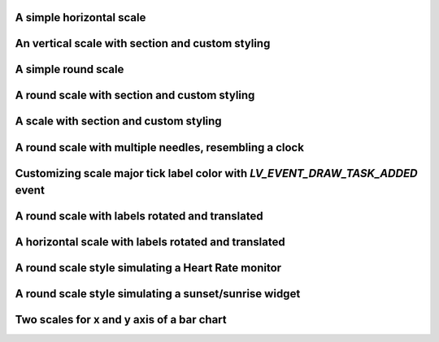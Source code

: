 A simple horizontal scale
-------------------------

.. lv_example:: widgets/scale/lv_example_scale_1
  :language: c

An vertical scale with section and custom styling
-------------------------------------------------

.. lv_example:: widgets/scale/lv_example_scale_2
  :language: c

A simple round scale
--------------------

.. lv_example:: widgets/scale/lv_example_scale_3
  :language: c

A round scale with section and custom styling
---------------------------------------------

.. lv_example:: widgets/scale/lv_example_scale_4
  :language: c

A scale with section and custom styling
---------------------------------------

.. lv_example:: widgets/scale/lv_example_scale_5
  :language: c

A round scale with multiple needles, resembling a clock
-------------------------------------------------------

.. lv_example:: widgets/scale/lv_example_scale_6
  :language: c

Customizing scale major tick label color with `LV_EVENT_DRAW_TASK_ADDED` event
------------------------------------------------------------------------------

.. lv_example:: widgets/scale/lv_example_scale_7
  :language: c

A round scale with labels rotated and translated
------------------------------------------------

.. lv_example:: widgets/scale/lv_example_scale_8
  :language: c

A horizontal scale with labels rotated and translated
-----------------------------------------------------

.. lv_example:: widgets/scale/lv_example_scale_9
  :language: c

A round scale style simulating a Heart Rate monitor
---------------------------------------------------

.. lv_example:: widgets/scale/lv_example_scale_10
  :language: c

A round scale style simulating a sunset/sunrise widget
------------------------------------------------------

.. lv_example:: widgets/scale/lv_example_scale_11
  :language: c

Two scales for x and y axis of a bar chart
------------------------------------------

.. lv_example:: widgets/scale/lv_example_scale_12
  :language: c

